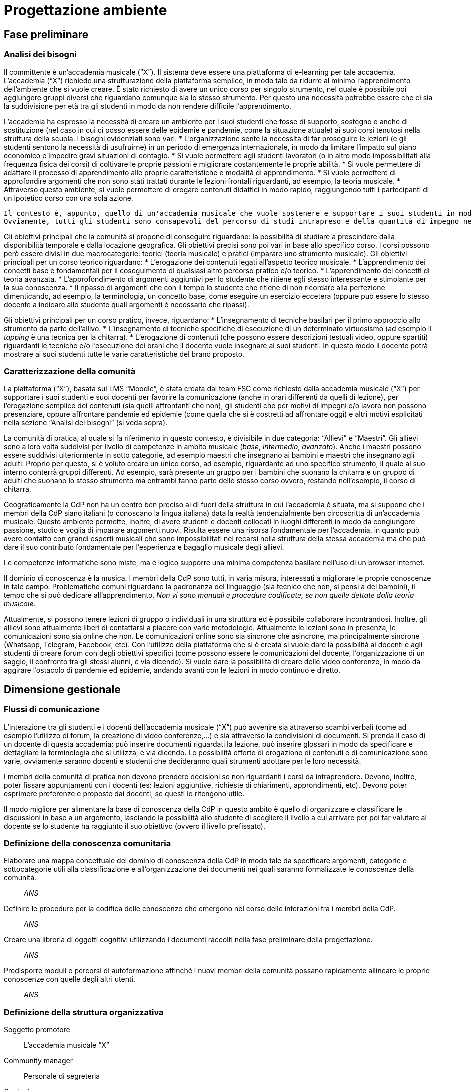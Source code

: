 = Progettazione ambiente

== Fase preliminare

=== Analisi dei bisogni

Il committente è un'accademia musicale ("`X`"). Il sistema deve essere una piattaforma di e-learning per tale accademia.
L'accademia ("`X`") richiede una strutturazione della piattaforma semplice, in modo tale da ridurre al minimo l'apprendimento dell'ambiente che si vuole creare. È stato richiesto di avere un unico corso per singolo strumento, nel quale è possibile poi aggiungere gruppi diversi che riguardano comunque sia lo stesso strumento. Per questo una necessità potrebbe essere che ci sia la suddivisione per età tra gli studenti in modo da non rendere difficile l'apprendimento. 

L'accademia ha espresso la necessità di creare un ambiente per i suoi studenti che fosse di supporto, sostegno e anche di sostituzione (nel caso in cui ci posso essere delle epidemie e pandemie, come la situazione attuale) ai suoi corsi tenutosi nella struttura della scuola. I bisogni evidenziati sono vari:
* L'organizzazione sente la necessità di far proseguire le lezioni (e gli studenti sentono la necessità di usufruirne) in un periodo di emergenza internazionale, in modo da limitare l'impatto sul piano economico e impedire gravi situazioni di contagio. 
* Si vuole permettere agli studenti lavoratori (o in altro modo impossibilitati alla frequenza fisica dei corsi) di coltivare le proprie passioni e migliorare costantemente le proprie abilità.
* Si vuole permettere di adattare il processo di apprendimento alle proprie caratteristiche e modalità di apprendimento.
* Si vuole permettere di approfondire argomenti che non sono stati trattati durante le lezioni frontali riguardanti, ad esempio, la teoria musicale.
* Attraverso questo ambiente, si vuole permettere di erogare contenuti didattici in modo rapido, raggiungendo tutti i partecipanti di un ipotetico corso con una sola azione.

 Il contesto è, appunto, quello di un'accademia musicale che vuole sostenere e supportare i suoi studenti in modo da poterli arricchire con qualsiasi mezzo comunicativo a disposizione. 
 Ovviamente, tutti gli studenti sono consapevoli del percorso di studi intrapreso e della quantità di impegno necessaria. Inoltre, deve essere garantita un'ufficialità del percorso di studi.

Gli obiettivi principali che la comunità si propone di conseguire riguardano: la possibilità di studiare a prescindere dalla disponibilità temporale e dalla locazione geografica. Gli obiettivi precisi sono poi vari in base allo specifico corso. I corsi possono però essere divisi in due macrocategorie: teorici (teoria musicale) e pratici (imparare uno strumento musicale).
Gli obiettivi principali per un corso teorico riguardano:
* L'erogazione dei contenuti legati all'aspetto teorico musicale.
* L'apprendimento dei concetti base e fondamentali per il coseguimento di qualsiasi altro percorso pratico e/o teorico.
* L'apprendimento dei concetti di teoria avanzata.
* L'approfondimento di argomenti aggiuntivi per lo studente che ritiene egli stesso interessante e stimolante per la sua conoscenza.
* Il ripasso di argomenti che con il tempo lo studente che ritiene di non ricordare alla perfezione dimenticando, ad esempio, la terminologia, un concetto base, come eseguire un esercizio eccetera (oppure può essere lo stesso docente a indicare allo studente quali argomenti è necessario che ripassi).

Gli obiettivi principali per un corso pratico, invece, riguardano:
* L'insegnamento di tecniche basilari per il primo approccio allo strumento da parte dell'allivo.
* L'insegnamento di tecniche specifiche di esecuzione di un determinato virtuosismo (ad esempio il _tapping_ è una tecnica per la chitarra).
* L'erogazione di contenuti (che possono essere descrizioni testuali video, oppure spartiti) riguardanti le tecniche e/o l'esecuzione dei brani che il docente vuole insegnare ai suoi studenti. In questo modo il docente potrà mostrare ai suoi studenti tutte le varie caratteristiche del brano proposto.

=== Caratterizzazione della comunità

La piattaforma ("`X`"), basata sul LMS "`Moodle`", è stata creata dal team FSC come richiesto dalla accademia musicale ("`X`") per supportare i suoi studenti e suoi docenti per favorire la comunicazione (anche in orari differenti da quelli di lezione), per l'erogazione semplice dei contenuti (sia quelli affrontanti che non), gli studenti che per motivi di impegni e/o lavoro non possono presenziare, oppure affrontare pandemie ed epidemie (come quella che si è costretti ad affrontare oggi) e altri motivi esplicitati nella sezione "`Analisi dei bisogni`" (si veda sopra). 

La comunità di pratica, al quale si fa riferimento in questo contesto, è divisibile in due categoria: "`Allievi`" e "`Maestri`".
Gli allievi sono a loro volta suddivisi per livello di competenze in ambito musicale (_base_, _intermedio_, _avanzato_).
Anche i maestri possono essere suddivisi ulteriormente in sotto categorie, ad esempio maestri che insegnano ai bambini e maestri che insegnano agli adulti.
Proprio per questo, si è voluto creare un unico corso, ad esempio, riguardante ad uno specifico strumento, il quale al suo interno conterrà gruppi differenti. Ad esempio, sarà presente un gruppo per i bambini che suonano la chitarra e un gruppo di adulti che suonano lo stesso strumento ma entrambi fanno parte dello stesso corso ovvero, restando nell'esempio, il corso di chitarra.

Geograficamente la CdP non ha un centro ben preciso al di fuori della struttura in cui l'accademia è situata, ma si suppone che i membri della CdP siano italiani (o conoscano la lingua italiana) data la realtà tendenzialmente ben circoscritta di un'accademia musicale.
Questo ambiente permette, inoltre, di avere studenti e docenti collocati in luoghi differenti in modo da congiungere passione, studio e voglia di imparare argomenti nuovi. Risulta essere una risorsa fondamentale per l'accademia, in quanto può avere contatto con grandi esperti musicali che sono impossibilitati nel recarsi nella struttura della stessa accademia ma che può dare il suo contributo fondamentale per l'esperienza e bagaglio musicale degli allievi.

Le competenze informatiche sono miste, ma è logico supporre una minima competenza basilare nell'uso di un browser internet.

Il dominio di conoscenza è la musica. I membri della CdP sono tutti, in varia misura, interessati a migliorare le proprie conoscenze in tale campo. Problematiche comuni riguardano la padronanza del linguaggio (sia tecnico che non, si pensi a dei bambini), il tempo che si può dedicare all'apprendimento. __Non vi sono manuali e procedure codificate, se non quelle dettate dalla teoria musicale.__

Attualmente, si possono tenere lezioni di gruppo o individuali in una struttura ed è possibile collaborare incontrandosi. Inoltre, gli allievi sono attualmente liberi di contattarsi a piacere con varie metodologie. Attualmente le lezioni sono in presenza, le comunicazioni sono sia online che non. Le comunicazioni online sono sia sincrone che asincrone, ma principalmente sincrone (Whatsapp, Telegram, Facebook, etc).
Con l'utilizzo della piattaforma che si è creata si vuole dare la possibilità ai docenti e agli studenti di creare forum con degli obiettivi specifici (come possono essere le comunicazioni del docente, l'organizzazione di un saggio, il confronto tra gli stessi alunni, e via dicendo). Si vuole dare la possibilità di creare delle video conferenze, in modo da aggirare l'ostacolo di pandemie ed epidemie, andando avanti con le lezioni in modo continuo e diretto.

== Dimensione gestionale

=== Flussi di comunicazione
L'interazione tra gli studenti e i docenti dell'accademia musicale ("`X`") può avvenire sia attraverso scambi verbali (come ad esempio l'utilizzo di forum, la creazione di video conferenze,...) e sia attraverso la condivisioni di documenti. Si prenda il caso di un docente di questa accademia: può inserire documenti riguardati la lezione, può inserire glossari in modo da specificare e dettagliare la terminologia che si utilizza, e via dicendo.
Le possibilità offerte di erogazione di contenuti e di comunicazione sono varie, ovviamente saranno docenti e studenti che decideranno quali strumenti adottare per le loro necessità.

I membri della comunità di pratica non devono prendere decisioni se non riguardanti i corsi da intraprendere. Devono, inoltre, poter fissare appuntamenti con i docenti (es: lezioni aggiuntive, richieste di chiarimenti, approndimenti, etc). Devono poter esprimere preferenze e proposte dai docenti, se questi lo ritengono utile.

Il modo migliore per alimentare la base di conoscenza della CdP in questo ambito è quello di organizzare e classificare le discussioni in base a un argomento, lasciando la possibilità allo studente di scegliere il livello a cui arrivare per poi far valutare al docente se lo studente ha raggiunto il suo obiettivo (ovvero il livello prefissato).

=== Definizione della conoscenza comunitaria

[faq]
Elaborare una mappa concettuale del dominio di conoscenza della CdP in modo tale da specificare argomenti, categorie e sottocategorie utili alla classificazione e all’organizzazione dei documenti nei quali saranno formalizzate le conoscenze della comunità.:: __ANS__

Definire le procedure per la codifica delle conoscenze che emergono nel corso delle interazioni tra i membri della CdP.:: __ANS__

Creare una libreria di oggetti cognitivi utilizzando i documenti raccolti nella fase preliminare della progettazione.:: __ANS__

Predisporre moduli e percorsi di autoformazione affinché i nuovi membri della comunità possano rapidamente allineare le proprie conoscenze con quelle degli altri utenti.:: __ANS__

=== Definizione della struttura organizzativa

Soggetto promotore:: L'accademia musicale "`X`"

Community manager:: Personale di segreteria

Content manager:: I docenti interni all'accademia

Esperto:: Altri docenti (interni o esterni) o ospiti

System Administrator:: Il team FSC

=== Avvio della comunità

Dimensionamento della comunità:: La comunità non ha limiti prestabiliti nella sua dimensione, tuttavia si lascia la libertà al docente di organizzare le proprie lezioni nei modi più consoni e con limiti di utenti a piacere (eventualmente dividendo tutti i participanti in più "`gruppi`", pur restando un unico corso).

Definizione di una guida per i partecipanti:: __Si fornisce il manuale utente del sistema, nonché delle note dei docenti all'interno del corso.__

Assegnazione dei ruoli chiave e formazione:: I docenti sono gli insegnanti già appartenenti all'accademia, e sono automaticamente iscritti (e aggiornati) dalla segreteria. Eventuali iscrizioni al sistema, sono da considerarsi "`studenti`".

Meeting iniziale e consolidamento del gruppo:: _Riunione del 25 aprile 2020 dalle 16:00?_

=== Gestione

[faq]
Come controllare l’adozione degli strumenti tecnologici più adatti alle esigenze di comunicazione e collaborazione online?:: Il gruppo di system administration ha la responsabilità di mantenere sempre aggiornato e sicuro il sistema.

Come anticipare e prevenire problemi tecnici legati all’uso della rete?:: V. risposta precedente.

Come curare l’accoglienza facendo in modo che i partecipanti si sentano i benvenuti?:: Durante le fasi di registrazione al sistema e ai corsi, si mostreranno messaggi di benvenuto/bentornato.

Come curare il processo di orientamento?:: _ANS?_

Come sviluppare il senso di appartenenza alla comunità?:: _Attraverso forum, metodi di messaggistica e attraverso dirette condivise per sperimentare le conoscenze acquisite._

Come fare in modo che ciascuno si senta coinvolto?:: _V. sopra_

Come prevenire eventuali situazioni critiche?:: _Attraverso un sistema di gestione di segnalazioni alla segreteria._

Come alimentare e mantenere interessante l’interazione tra i membri della comunità?:: _Attraverso forum, messaggistica e videolezioni._

=== Monitoraggio e valutazione

[faq]
Quali indicatori prendere in esame? Il numero di messaggi scambiati? di documenti prodotti?:: Numero di post attivi e commenti sui form, numero di documenti prodotti, rapporto fra numero di iscritti ai corsi e iscritti alla piattaforma.

Qual è il grado di usabilità dell’ambiente online?:: Il sistema deve essere utilizzabile dalla maggior parte degli utenti. Deve, per quanto possibile e compatibile con la documentazione a disposizione dei docenti, essere garantito un alto grado di accessibilità delle risorse.

È utile sottoporre periodicamente agli utenti dei questionari di gradimento?:: Sì, al termine di "`periodi`" di insegnamento (per esempio, semestri) e al termine dei corsi stessi.

Quali scadenze dare all’attività di valutazione?:: La definizione delle scadenze delle attività di valutazione è lasciata al docente. In generale, si considera un tempo di 6 mesi dall'iscrizione.

== Dimensione tecnologica

_Analisi e scelta delle piattaforme._
